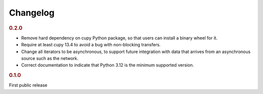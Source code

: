 Changelog
=========

.. rubric:: 0.2.0

- Remove hard dependency on cupy Python package, so that users can install a
  binary wheel for it.
- Require at least cupy 13.4 to avoid a bug with non-blocking transfers.
- Change all iterators to be asynchronous, to support future integration with
  data that arrives from an asynchronous source such as the network.
- Correct documentation to indicate that Python 3.12 is the minimum supported
  version.

.. rubric:: 0.1.0

First public release
